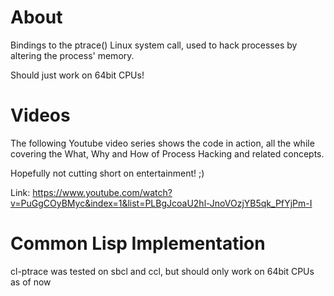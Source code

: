 * About
  Bindings to the ptrace() Linux system call, used to hack processes by altering the
  process' memory.

  Should just work on 64bit CPUs!
  
* Videos
  The following Youtube video series shows the code in action, all the while covering the
  What, Why and How of Process Hacking and related concepts.

  Hopefully not cutting short on entertainment! ;)

  Link:
  https://www.youtube.com/watch?v=PuGgCOyBMyc&index=1&list=PLBgJcoaU2hl-JnoVOzjYB5qk_PfYjPm-I

* Common Lisp Implementation 
  cl-ptrace was tested on sbcl and ccl, but should only work on 64bit CPUs as of now
